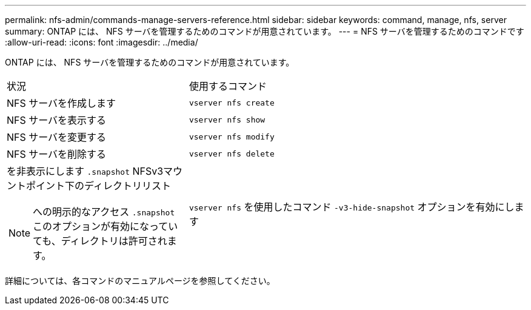 ---
permalink: nfs-admin/commands-manage-servers-reference.html 
sidebar: sidebar 
keywords: command, manage, nfs, server 
summary: ONTAP には、 NFS サーバを管理するためのコマンドが用意されています。 
---
= NFS サーバを管理するためのコマンドです
:allow-uri-read: 
:icons: font
:imagesdir: ../media/


[role="lead"]
ONTAP には、 NFS サーバを管理するためのコマンドが用意されています。

[cols="35,65"]
|===


| 状況 | 使用するコマンド 


 a| 
NFS サーバを作成します
 a| 
`vserver nfs create`



 a| 
NFS サーバを表示する
 a| 
`vserver nfs show`



 a| 
NFS サーバを変更する
 a| 
`vserver nfs modify`



 a| 
NFS サーバを削除する
 a| 
`vserver nfs delete`



 a| 
を非表示にします `.snapshot` NFSv3マウントポイント下のディレクトリリスト

[NOTE]
====
への明示的なアクセス `.snapshot` このオプションが有効になっていても、ディレクトリは許可されます。

==== a| 
`vserver nfs` を使用したコマンド `-v3-hide-snapshot` オプションを有効にします

|===
詳細については、各コマンドのマニュアルページを参照してください。
